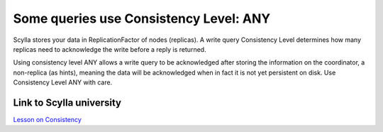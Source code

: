 Some queries use Consistency Level: ANY
---------------------------------------

Scylla stores your data in ReplicationFactor of nodes (replicas). A write query Consistency Level determines how many replicas need to acknowledge the write before a reply is returned.

Using consistency level ANY allows a write query to be acknowledged after storing the information on the coordinator, a non-replica (as hints), meaning the data will be acknowledged when in fact it is not yet persistent on disk. Use Consistency Level ANY with care. 

Link to Scylla university
^^^^^^^^^^^^^^^^^^^^^^^^^
`Lesson on Consistency <https://university.scylladb.com/courses/scylla-essentials-overview/lessons/high-availability/topic/consistency-level/#:~:text=Some%20of%20the%20most%20common,availability%20with%20the%20lowest%20consistency.>`_
